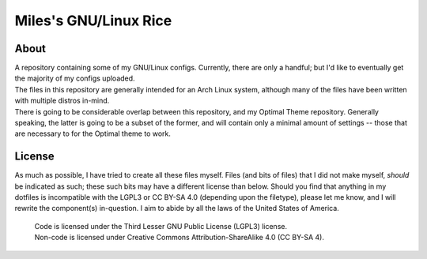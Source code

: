 Miles's GNU/Linux Rice
^^^^^^^^^^^^^^^^^^^^^^^^^^^^^^^^^^^^^^^^^^^^^^^^^^^^^^^^^^^^^^^^^^^^^^^^^^^^^^^^

About
================================================================================
| A repository containing some of my GNU/Linux configs.  Currently, there are
  only a handful;  but I'd like to eventually get the majority of my configs
  uploaded.
| The files in this repository are generally intended for an Arch Linux system,
  although many of the files have been written with multiple distros in-mind.
| There is going to be considerable overlap between this repository, and my
  Optimal Theme repository.  Generally speaking, the latter is going to be a
  subset of the former, and will contain only a minimal amount of settings --
  those that are necessary to for the Optimal theme to work.

License
================================================================================
| As much as possible, I have tried to create all these files myself.  Files
  (and bits of files) that I did not make myself, *should* be indicated as such;
  these such bits may have a different license than below.  Should you find that
  anything in my dotfiles is incompatible with the LGPL3 or CC BY-SA 4.0
  (depending upon the filetype), please let me know, and I will rewrite the
  component(s) in-question.  I aim to abide by all the laws of the United States
  of America.
  
  | Code is licensed under the Third Lesser GNU Public License (LGPL3) license.
  | Non-code is licensed under Creative Commons Attribution-ShareAlike 4.0 (CC
    BY-SA 4).

